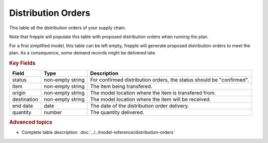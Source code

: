 ===================
Distribution Orders
===================

This table all the distribution orders of your supply chain.

Note that frepple will populate this table with proposed distribution orders when running the plan.

For a first simplified model, this table can be left empty, frepple will generate proposed distribution orders to meet the plan. 
As a consequence, some demand records might be delivered late.

.. rubric:: Key Fields

================ ================= ===========================================================
Field            Type              Description
================ ================= ===========================================================
status           non-empty string  For confirmed distribution orders, the status should be "confirmed".
item             non-empty string  The item being transfered.
origin           non-empty string  The model location where the item is transfered from.
destination      non-empty string  The model location where the item will be received.
end date         date              The date of the distribution order delivery.
quantity         number            The quantity delivered.
================ ================= ===========================================================                              
                                  
.. rubric:: Advanced topics

* Complete table description: :doc:`../../model-reference/distribution-orders`
